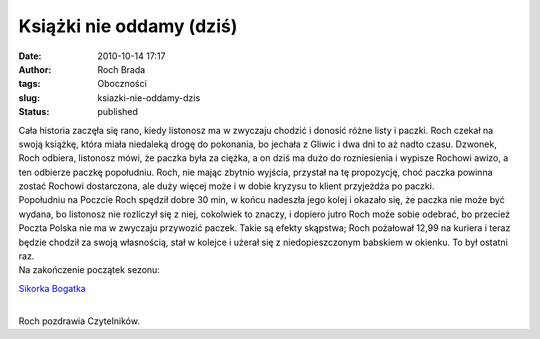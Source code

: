 Książki nie oddamy (dziś)
#########################
:date: 2010-10-14 17:17
:author: Roch Brada
:tags: Oboczności
:slug: ksiazki-nie-oddamy-dzis
:status: published

| Cała historia zaczęła się rano, kiedy listonosz ma w zwyczaju chodzić i donosić różne listy i paczki. Roch czekał na swoją książkę, która miała niedaleką drogę do pokonania, bo jechała z Gliwic i dwa dni to aż nadto czasu. Dzwonek, Roch odbiera, listonosz mówi, że paczka była za ciężka, a on dziś ma dużo do rozniesienia i wypisze Rochowi awizo, a ten odbierze paczkę popołudniu. Roch, nie mając zbytnio wyjścia, przystał na tę propozycję, choć paczka powinna zostać Rochowi dostarczona, ale duży więcej może i w dobie kryzysu to klient przyjeżdża po paczki.
| Popołudniu na Poczcie Roch spędził dobre 30 min, w końcu nadeszła jego kolej i okazało się, że paczka nie może być wydana, bo listonosz nie rozliczył się z niej, cokolwiek to znaczy, i dopiero jutro Roch może sobie odebrać, bo przecież Poczta Polska nie ma w zwyczaju przywozić paczek. Takie są efekty skąpstwa; Roch pożałował 12,99 na kuriera i teraz będzie chodził za swoją własnością, stał w kolejce i użerał się z niedopieszczonym babskiem w okienku. To był ostatni raz.
| Na zakończenie początek sezonu:

.. raw:: html

   <div align="center">

`Sikorka Bogatka <http://www.flickr.com/photos/gusioo/5080812211/>`__

.. raw:: html

   </div>

| 
| Roch pozdrawia Czytelników.

.. raw:: html

   </p>
